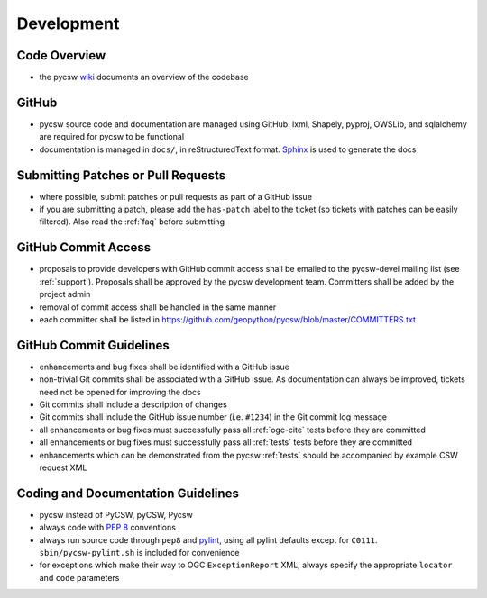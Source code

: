 .. _development:

Development
===========

Code Overview
-------------

- the pycsw `wiki <https://github.com/geopython/pycsw/wiki/Code-Architecture>`_ documents an overview of the codebase

GitHub
------

- pycsw source code and documentation are managed using GitHub.  lxml, Shapely, pyproj, OWSLib, and sqlalchemy are required for pycsw to be functional
- documentation is managed in ``docs/``, in reStructuredText format.  `Sphinx`_ is used to generate the docs

Submitting Patches or Pull Requests
-----------------------------------

- where possible, submit patches or pull requests as part of a GitHub issue
- if you are submitting a patch, please add the ``has-patch`` label to the ticket (so tickets with patches can be easily filtered).  Also read the :ref:`faq` before submitting

GitHub Commit Access
--------------------

- proposals to provide developers with GitHub commit access shall be emailed to the pycsw-devel mailing list (see :ref:`support`).  Proposals shall be approved by the pycsw development team.  Committers shall be added by the project admin
- removal of commit access shall be handled in the same manner
- each committer shall be listed in https://github.com/geopython/pycsw/blob/master/COMMITTERS.txt
 
GitHub Commit Guidelines
------------------------

- enhancements and bug fixes shall be identified with a GitHub issue
- non-trivial Git commits shall be associated with a GitHub issue.  As documentation can always be improved, tickets need not be opened for improving the docs
- Git commits shall include a description of changes
- Git commits shall include the GitHub issue number (i.e. ``#1234``) in the Git commit log message
- all enhancements or bug fixes must successfully pass all :ref:`ogc-cite` tests before they are committed
- all enhancements or bug fixes must successfully pass all :ref:`tests` tests before they are committed
- enhancements which can be demonstrated from the pycsw :ref:`tests` should be accompanied by example CSW request XML

Coding and Documentation Guidelines
-----------------------------------

- pycsw instead of PyCSW, pyCSW, Pycsw
- always code with `PEP 8`_ conventions
- always run source code through ``pep8`` and `pylint`_, using all pylint defaults except for ``C0111``.  ``sbin/pycsw-pylint.sh`` is included for convenience
- for exceptions which make their way to OGC ``ExceptionReport`` XML, always specify the appropriate ``locator`` and ``code`` parameters

.. _`PEP 8`: http://www.python.org/dev/peps/pep-0008/
.. _`pep8`: http://pypi.python.org/pypi/pep8/
.. _`pylint`: http://www.logilab.org/857
.. _`Sphinx`: http://sphinx-doc.org/
